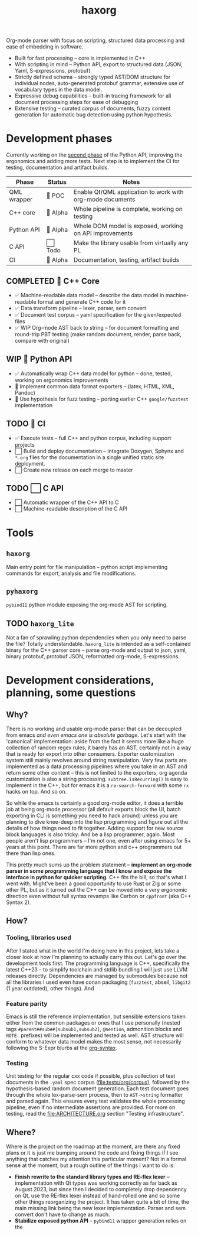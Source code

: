 #+title: haxorg

Org-mode parser with focus on scripting, structured data processing and ease of embedding in software.

- Built for fast processing -- core is implemented in C++
- With scripting in mind -- Python API, export to structured data (JSON, Yaml, S-expressions, protobuf)
- Strictly defined schema -- strongly typed AST/DOM structure for individual nodes, auto-generated protobuf grammar, extensive use of vocabulary types in the data model.
- Expressive debug capabilities -- built-in tracing framework for all document processing steps for ease of debugging
- Extensive testing -- curated corpus of documents, fuzzy content generation for automatic bug detection using python hypothesis.

* Development phases

Currently working on the [[https://github.com/haxscramper/haxorg/pull/3][second phase]] of the Python API, improving the ergonomics and adding more tests. Next step is to implement the CI for testing, documentation and artifact builds.

| Phase       | Status   | Notes                                                     |
|-------------+----------+-----------------------------------------------------------|
| QML wrapper | 🔬 POC   | Enable Qt/QML application to work with org-mode documents |
| C++ core    | 🚧 Alpha | Whole pipeline is complete, working on testing            |
| Python API  | 🚧 Alpha | Whole DOM model is exposed, working on API improvements   |
| C API       | ⬜ Todo  | Make the library usable from virtually any PL             |
| CI          | 🚧 Alpha  | Documentation, testing, artifact builds                   |

** COMPLETED 🚧 C++ Core

- ✅ Machine-readable data model -- describe the data model in machine-readable format and generate C++ code for it
- ✅ Data transform pipeline -- lexer, parser, sem convert
- ✅ Document test corpus -- yaml specification for the given/expected files
- ✅ WIP Org-mode AST back to string -- for document formatting and round-trip PBT testing (make random document, render, parse back, compare with original)

** WIP 🚧 Python API

- ✅ Automatically wrap C++ data model for python -- done, tested, working on ergonomics improvements
- 🚧 Implement common data format exporters -- (latex, HTML, XML, Pandoc)
- 🚧 Use hypothesis for fuzz testing -- porting earlier C++ =google/fuzztest= implementation

** TODO 🚧 CI

- ✅ Execute tests -- full C++ and python corpus, including support projects
- ⬜ Build and deploy documentation -- integrate Doxygen, Sphynx and ~*.org~ files for the documentation in a single unified static site deployment.
- ⬜ Create new release on each merge to master

** TODO ⬜ C API

- ⬜ Automatic wrapper of the C++ API to C
- ⬜ Machine-readable description of the C API

* Tools

** ~haxorg~

Main entry point for file manipulation -- python script implementing commands for export, analysis and file modifications.

** ~pyhaxorg~

=pybind11= python module exposing the org-mode AST for scripting.

** TODO ~haxorg_lite~

Not a fan of sprawling python dependencies when you only need to parse the file? Totally understandable. ~haxorg_lite~ is intended as a self-contained binary for the C++ parser core -- parse org-mode and output to json, yaml, binary protobuf, protobuf JSON, reformatted org-mode, S-expressions.

# Binary parser CLI comes in two versions -- json-parameters and switch parameters.
# <example of json-parameters>
# <example of switch-parameters>
# The interfaces are fully interchangeable as they are automatically generated from the CLI structure description thanks to the boost.describe (read more on how reflection is used in this project)

* Development considerations, planning, some questions

** Why?

There is no working and usable org-mode parser that can be decoupled from emacs /and even emacs one is absolute garbage/. Let's start with the 'canonical' implementation: aside from the fact it seems more like a huge collection of random regex rules, it barely has an AST, certainly not in a way that is ready for export into other consumers. Exporter customization system still mainly revolves around string manipulation. Very few parts are implemented as a data processing pipelines where you take in an AST and return some other content -- this is not limited to the exporters, org agenda customization is also a string processing. ~subtree.isRecurring()~ is easy to implement in the C++, but for emacs it is a ~re-search-forward~ with some ~rx~ hacks on top. And so on.

So while the emacs is certainly a good org-mode editor, it does a terrible job at being org-mode processor (all default exports block the UI, batch exporting in CLI is something you need to hack around) unless you are planning to dive knee-deep into the lisp programming and figure out all the details of how things need to fit together. Adding support for new source block languages is also tricky. And be a lisp programmer, again. Most people aren't lisp programmers -- I'm not one, even after using emacs for 5+ years at this point. There are far more python and c++ programmers out there than lisp ones.

This pretty much sums up the problem statement -- *implement an org-mode parser in some programming language that /I/ know and expose the interface in python for quicker scripting*. C++ fits the bill, so that's what I went with. Might've been a good opportunity to use Rust or Zig or some other PL, but as it turned out the C++ can be moved into a very ergonomic direction even without full syntax revamps like Carbon or =cppfront= (aka C++ Syntax 2).

** How?

*** Tooling, libraries used

After I stated what in the world I'm doing here in this project, lets take a closer look at how I'm planning to actually carry this out. Let's go over the development tools first. The programming language is C++, specifically the latest C++23 -- to simplify toolchain and stdlib bundling I will just use LLVM releases directly. Dependencies are managed by submodules because not all the libraries I used even have conan packaging (=fuzztest=, abseil, =libgit2= (1 year outdated), other things). And

*** Feature parity

Emacs is still the reference implementation, but sensible extensions taken either from the common packages or ones that I use personally (nested tags ~#parent##sub##[subsub1,subsub2]~, ~@mention~, admonition blocks and ~NOTE:~ prefixes) will be implemented and tested as well. AST structure will conform to whatever data model makes the most sense, not necessarily following the S-Expr blurbs at the [[https://orgmode.org/worg/org-syntax.html][org-syntax]].

*** Testing

Unit testing for the regular cxx code if possible, plus collection of test documents in the ~.yaml~ spec corpus ([[file:tests/org/corpus]]), followed by the hypothesis-based random document generation. Each test document goes through the whole lex-parse-sem process, then to ~AST->string~ formatter and parsed again. This ensures every test validates the whole processing pipeline, even if no intermediate assertions are provided. For more on testing, read the [[file:ARCHITECTURE.org]] section "Testing infrastructure".

** Where?
   :PROPERTIES:
   :ID:       2e97816d-eb26-463c-9a9b-db60b15fdc55
   :END:

Where is the project on the roadmap at the moment, are there any fixed plans or it is just me bumping around the code and fixing things if I see anything that catches my attention this particular moment? Not in a formal sense at the moment, but a rough outline of the things I want to do is:

- *Finish rewrite to the standard library types and RE-flex lexer* -- implementation with Qt types was working correctly as far back as August 2023, but since then I decided to completely drop dependency on Qt, use the RE-flex lexer instead of hand-rolled one and so some other things reorganizing the project. It has taken quite a bit of time, the main missing link being the new lexer implementation. Parser and sem convert don't have to change as much.
- *Stabilize exposed python API* -- =pybind11= wrapper generation relies on the
